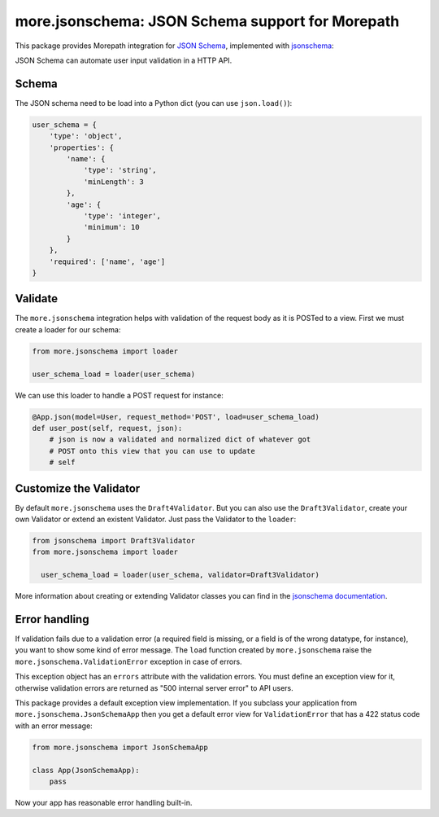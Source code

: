 more.jsonschema: JSON Schema support for Morepath
=================================================

This package provides Morepath integration for `JSON Schema`_,
implemented with jsonschema_:

.. _JSON Schema: http://json-schema.org
.. _jsonschema: https://python-jsonschema.readthedocs.io/en/latest

JSON Schema can automate user input validation in a HTTP API.


Schema
------

The JSON schema need to be load into a Python dict
(you can use ``json.load()``):

.. code-block:: python

  user_schema = {
      'type': 'object',
      'properties': {
          'name': {
              'type': 'string',
              'minLength': 3
          },
          'age': {
              'type': 'integer',
              'minimum': 10
          }
      },
      'required': ['name', 'age']
  }


Validate
--------

The ``more.jsonschema`` integration helps
with validation of the request body as it is POSTed to a view.
First we must create a loader for our schema:

.. code-block:: python

  from more.jsonschema import loader

  user_schema_load = loader(user_schema)

We can use this loader to handle a POST request for instance:

.. code-block:: python

  @App.json(model=User, request_method='POST', load=user_schema_load)
  def user_post(self, request, json):
      # json is now a validated and normalized dict of whatever got
      # POST onto this view that you can use to update
      # self


Customize the Validator
-----------------------

By default ``more.jsonschema`` uses the ``Draft4Validator``.
But you can also use the ``Draft3Validator``, create your own Validator
or extend an existent Validator. Just pass the Validator to the
``loader``:

.. code-block:: python

  from jsonschema import Draft3Validator
  from more.jsonschema import loader

    user_schema_load = loader(user_schema, validator=Draft3Validator)

More information about creating or extending Validator classes
you can find in the `jsonschema documentation`_.

.. _jsonschema documentation:
  https://python-jsonschema.readthedocs.io/en/latest/creating


Error handling
--------------

If validation fails due to a validation error (a required field is
missing, or a field is of the wrong datatype, for instance), you want
to show some kind of error message. The ``load`` function created by
``more.jsonschema`` raise the ``more.jsonschema.ValidationError`` exception
in case of errors.

This exception object has an ``errors`` attribute with the validation errors.
You must define an exception view for it, otherwise validation errors are
returned as "500 internal server error" to API users.

This package provides a default exception view implementation. If you subclass
your application from ``more.jsonschema.JsonSchemaApp`` then you get a default
error view for ``ValidationError`` that has a 422 status code with an error
message:

.. code-block:: python

  from more.jsonschema import JsonSchemaApp

  class App(JsonSchemaApp):
      pass

Now your app has reasonable error handling built-in.

